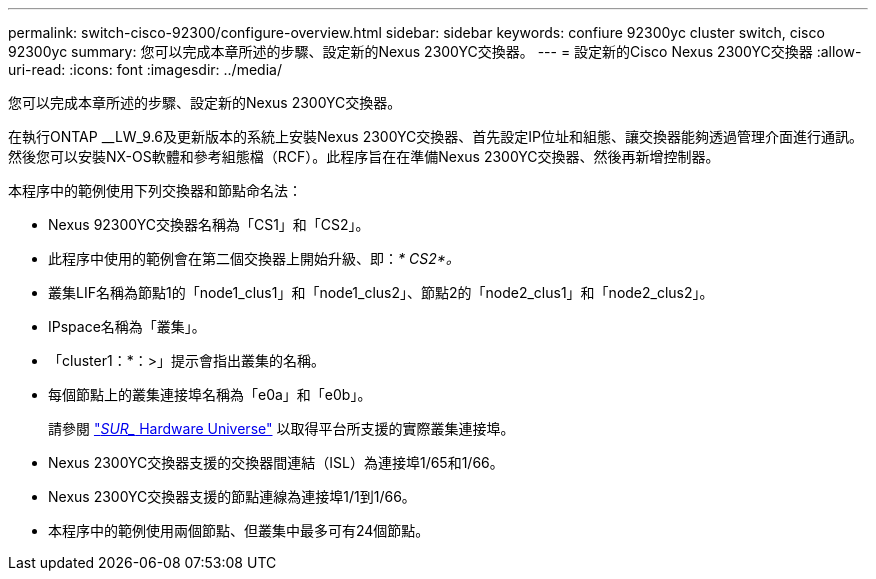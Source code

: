---
permalink: switch-cisco-92300/configure-overview.html 
sidebar: sidebar 
keywords: confiure 92300yc cluster switch, cisco 92300yc 
summary: 您可以完成本章所述的步驟、設定新的Nexus 2300YC交換器。 
---
= 設定新的Cisco Nexus 2300YC交換器
:allow-uri-read: 
:icons: font
:imagesdir: ../media/


[role="lead"]
您可以完成本章所述的步驟、設定新的Nexus 2300YC交換器。

在執行ONTAP __LW_9.6及更新版本的系統上安裝Nexus 2300YC交換器、首先設定IP位址和組態、讓交換器能夠透過管理介面進行通訊。然後您可以安裝NX-OS軟體和參考組態檔（RCF）。此程序旨在在準備Nexus 2300YC交換器、然後再新增控制器。

本程序中的範例使用下列交換器和節點命名法：

* Nexus 92300YC交換器名稱為「CS1」和「CS2」。
* 此程序中使用的範例會在第二個交換器上開始升級、即：_* CS2*。_
* 叢集LIF名稱為節點1的「node1_clus1」和「node1_clus2」、節點2的「node2_clus1」和「node2_clus2」。
* IPspace名稱為「叢集」。
* 「cluster1：*：>」提示會指出叢集的名稱。
* 每個節點上的叢集連接埠名稱為「e0a」和「e0b」。
+
請參閱 link:https://hwu.netapp.com/Home/Index["_SUR__ Hardware Universe"^] 以取得平台所支援的實際叢集連接埠。

* Nexus 2300YC交換器支援的交換器間連結（ISL）為連接埠1/65和1/66。
* Nexus 2300YC交換器支援的節點連線為連接埠1/1到1/66。
* 本程序中的範例使用兩個節點、但叢集中最多可有24個節點。

